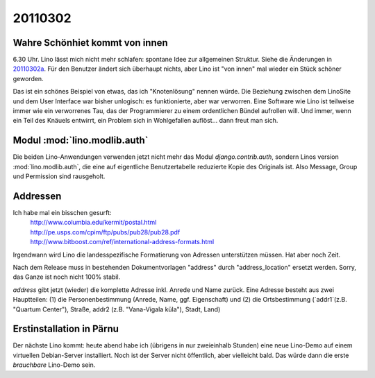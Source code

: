 20110302
========

Wahre Schönhiet kommt von innen
-------------------------------

6.30 Uhr. Lino lässt mich nicht mehr schlafen:
spontane Idee zur allgemeinen Struktur.
Siehe die Änderungen in 20110302a_.
Für den Benutzer ändert sich überhaupt nichts, aber Lino ist 
"von innen" mal wieder ein Stück schöner geworden.


.. _20110302a:
  http://code.google.com/p/lino/source/detail?r=c8280114ee5b28d6d768e5b4a30608f8ee445042

Das ist ein schönes Beispiel von etwas, das ich "Knotenlösung" 
nennen würde. Die Beziehung zwischen dem LinoSite und dem User 
Interface war bisher unlogisch: es funktionierte, aber war 
verworren. Eine Software wie Lino ist teilweise immer wie ein 
verworrenes Tau, das der Programmierer zu einem ordentlichen 
Bündel aufrollen will. Und immer, wenn ein Teil des Knäuels 
entwirrt, ein Problem sich in Wohlgefallen auflöst... 
dann freut man sich.

Modul :mod:`lino.modlib.auth`
-----------------------------

Die beiden Lino-Anwendungen verwenden jetzt nicht mehr das Modul `django.contrib.auth`, 
sondern Linos version :mod:`lino.modlib.auth`, die eine auf eigentliche Benutzertabelle 
reduzierte Kopie des Originals ist. Also Message, Group und Permission sind rausgeholt.

Addressen
---------

Ich habe mal ein bisschen gesurft:
 | http://www.columbia.edu/kermit/postal.html
 | http://pe.usps.com/cpim/ftp/pubs/pub28/pub28.pdf
 | http://www.bitboost.com/ref/international-address-formats.html
 
Irgendwann wird Lino die landesspezifische Formatierung von Adressen 
unterstützen müssen.
Hat aber noch Zeit.

Nach dem Release muss
in bestehenden Dokumentvorlagen 
"address" durch "address_location" ersetzt werden.
Sorry, das Ganze ist noch nicht 100% stabil.

`address` gibt jetzt (wieder) die komplette Adresse inkl. Anrede und Name zurück.
Eine Adresse besteht aus zwei Hauptteilen: 
(1) die Personenbestimmung (Anrede, Name, ggf. Eigenschaft) 
und (2) die Ortsbestimmung (`addr1`(z.B. "Quartum Center"), Straße, addr2 (z.B. "Vana-Vigala küla"), Stadt, Land)


Erstinstallation in Pärnu
-------------------------

Der nächste Lino kommt:
heute abend habe ich (übrigens in nur zweieinhalb Stunden) eine neue Lino-Demo 
auf einem virtuellen Debian-Server installiert.
Noch ist der Server nicht öffentlich, aber vielleicht bald.
Das würde dann die erste *brauchbare* Lino-Demo sein.

